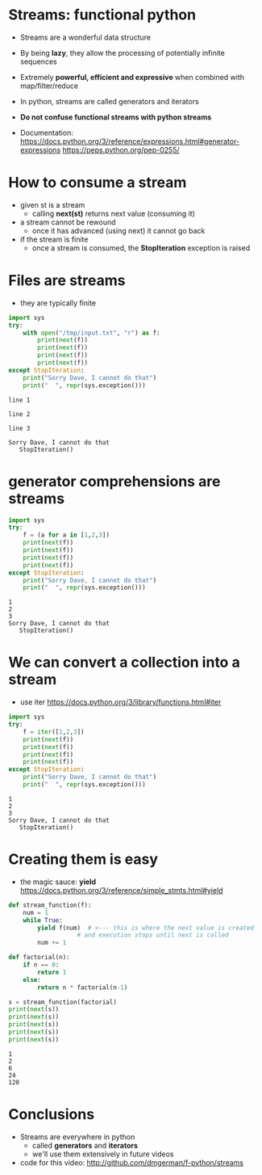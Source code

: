 * Streams: functional python

- Streams are a wonderful data structure
- By being *lazy*, they allow the processing of potentially infinite
  sequences
- Extremely *powerful, efficient and expressive* when
  combined with map/filter/reduce

- In python, streams are called generators and iterators

- *Do not confuse functional streams with python streams*

- Documentation:
  https://docs.python.org/3/reference/expressions.html#generator-expressions
  https://peps.python.org/pep-0255/  

* How to consume a stream

- given st is a stream
  - calling *next(st)* returns next value (consuming it)
- a stream cannot be rewound
  - once it has advanced (using next) it cannot go back
- if the stream is finite
  - once a stream is consumed,
    the *StopIteration* exception is raised
  
* Files are streams

- they are typically finite

#+begin_src python   :exports both :results output
import sys
try:
    with open("/tmp/input.txt", "r") as f:
        print(next(f))
        print(next(f))
        print(next(f))
        print(next(f))
except StopIteration:
    print("Sorry Dave, I cannot do that")
    print("  ", repr(sys.exception()))
#+end_src

#+RESULTS:
#+begin_example
line 1

line 2

line 3

Sorry Dave, I cannot do that
   StopIteration()
#+end_example

* generator comprehensions are streams

#+begin_src python   :exports both :results output
import sys
try:
    f = (a for a in [1,2,3])
    print(next(f))
    print(next(f))
    print(next(f))
    print(next(f))
except StopIteration:
    print("Sorry Dave, I cannot do that")
    print("  ", repr(sys.exception()))
#+end_src

#+RESULTS:
#+begin_example
1
2
3
Sorry Dave, I cannot do that
   StopIteration()
#+end_example

* We can convert a collection into a stream

- use iter
  https://docs.python.org/3/library/functions.html#iter

#+begin_src python   :exports both :results output
import sys
try:
    f = iter([1,2,3])
    print(next(f))
    print(next(f))
    print(next(f))
    print(next(f))
except StopIteration:
    print("Sorry Dave, I cannot do that")
    print("  ", repr(sys.exception()))
#+end_src

#+RESULTS:
#+begin_example
1
2
3
Sorry Dave, I cannot do that
   StopIteration()
#+end_example

* Creating them is easy
- the magic sauce: *yield*
  https://docs.python.org/3/reference/simple_stmts.html#yield

#+begin_src python   :exports both :results output
def stream_function(f):
    num = 1
    while True:
        yield f(num)  # <--- this is where the next value is created
                   # and execution stops until next is called
        num += 1

def factorial(n):
    if n == 0:
        return 1
    else:
        return n * factorial(n-1)

s = stream_function(factorial)
print(next(s))
print(next(s))
print(next(s))
print(next(s))
print(next(s))
#+end_src

#+RESULTS:
#+begin_example
1
2
6
24
120
#+end_example

* Conclusions

- Streams are everywhere in python
  - called *generators* and *iterators*
  - we'll use them extensively in future videos

- code for this video:
  http://github.com/dmgerman/f-python/streams
